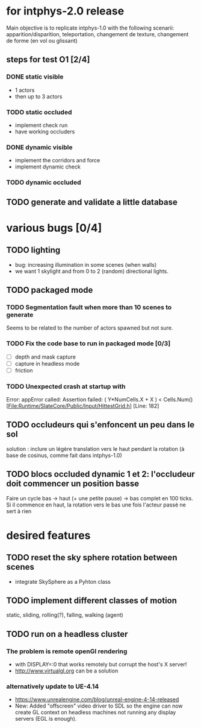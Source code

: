 * for intphys-2.0 release
  Main objective is to replicate intphys-1.0 with the following
  scenarii: apparition/disparition, teleportation, changement de
  texture, changement de forme (en vol ou glissant)

** steps for test O1 [2/4]
*** DONE static visible
    CLOSED: [2018-03-24 sam. 19:15]
- 1 actors
- then up to 3 actors
*** TODO static occluded
- implement check run
- have working occluders
*** DONE dynamic visible
    CLOSED: [2018-04-25 mer. 19:40]
- implement the corridors and force
- implement dynamic check
*** TODO dynamic occluded
** TODO generate and validate a little database
* various bugs [0/4]
** TODO lighting
   - bug: increasing illumination in some scenes (when walls)
   - we want 1 skylight and from 0 to 2 (random) directional lights.
** TODO packaged mode
*** TODO Segmentation fault when more than 10 scenes to generate
Seems to be related to the number of actors spawned but not sure.
*** TODO Fix the code base to run in packaged mode [0/3]
- [ ] depth and mask capture
- [ ] capture in headless mode
- [ ] friction
*** TODO Unexpected crash at startup with
Error: appError called: Assertion failed: ( Y*NumCells.X + X ) < Cells.Num()
[File:Runtime/SlateCore/Public/Input/HittestGrid.h] [Line: 182]
** TODO occludeurs qui s'enfoncent un peu dans le sol
solution : inclure un légère translation vers le haut pendant la
rotation (à base de cosinus, comme fait dans intphys-1.0)
** TODO blocs occluded dynamic 1 et 2: l'occludeur doit commencer un position basse
Faire un cycle bas -> haut (+ une petite pause) -> bas complet en 100
ticks. Si il commence en haut, la rotation vers le bas une fois
l'acteur passé ne sert à rien
* desired features
** TODO reset the sky sphere rotation between scenes
   - integrate SkySphere as a Pyhton class
** TODO implement different classes of motion
   static, sliding, rolling(?), falling, walking (agent)
** TODO run on a headless cluster
*** The problem is remote openGl rendering
- with DISPLAY=:0 that works remotely but corrupt the host's X server!
- http://www.virtualgl.org can be a solution
*** alternatively update to UE-4.14
- https://www.unrealengine.com/blog/unreal-engine-4-14-released
- New: Added "offscreen" video driver to SDL so the engine can now
  create GL context on headless machines not running any display
  servers (EGL is enough).
